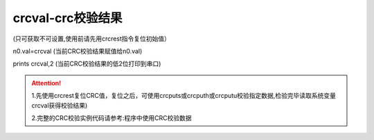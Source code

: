 crcval-crc校验结果
===============================================================

(只可获取不可设置,使用前请先用crcrest指令复位初始值）

n0.val=crcval    (当前CRC校验结果赋值给n0.val)

prints crcval,2  (当前CRC校验结果的低2位打印到串口)

.. attention:: 
   1.先使用crcrest复位CRC值，复位之后，可使用crcputs或crcputh或crcputu校验指定数据,检验完毕读取系统变量crcval获得校验结果)

   2.完整的CRC校验实例代码请参考:程序中使用CRC校验数据

